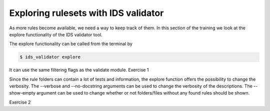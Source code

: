.. _`basic/explore`:

Exploring rulesets with IDS validator
=====================================

As more rules become available, we need a way to keep track of them.
In this section of the training we look at the explore functionality of the IDS validator tool.

The explore functionality can be called from the terminal by 

.. code-block:: console

    $ ids_validator explore

It can use the same filtering flags as the validate module.
Exercise 1

.. md-tab-set::

    .. md-tab-item:: Exercise

        Call the IDS validator explore tool.
        Call the IDS validator explore tool including the custom tests in 'ids_validator/assets/rulesets/training_custom'
        Call the IDS validator explore tool filtering only for tests with 'errorbars' in the name

    .. md-tab-item:: Solution

        .. code-block:: console

            $ ids_validator explore
            $ ids_validator explore -e ids_validator/assets/rulesets/ -r custom_ruleset
            $ ids_validator explore -f errorbars

Since the rule folders can contain a lot of tests and information, the explore function offers the possibility to change the verbosity.
The --verbose and --no-docstring arguments can be used to change the verbosity of the descriptions.
The --show-empty argument can be used to change whether or not folders/files without any found rules should be shown.

Exercise 2

.. md-tab-set::

    .. md-tab-item:: Exercise

        Call the IDS validator explore tool showing the empty folders and files.
        Call the IDS validator explore tool for different verbosity levels
        What are the differences?

    .. md-tab-item:: Solution

        .. code-block:: console

            $ ids_validator explore --show-empty
            $ ids_validator explore --verbose
            $ ids_validator explore --no_docstring
